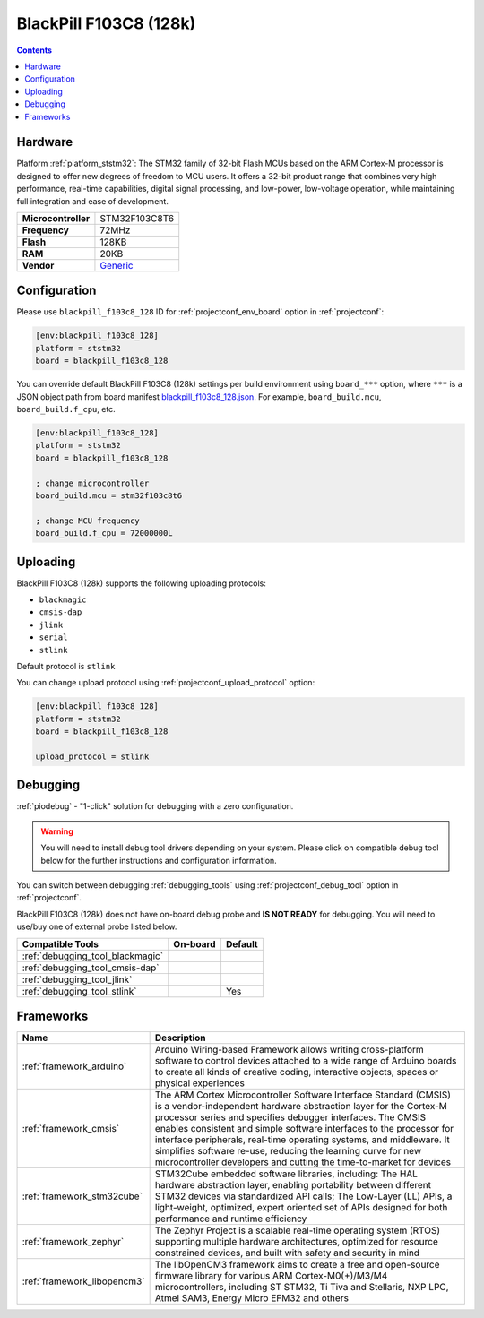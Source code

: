  
.. _board_ststm32_blackpill_f103c8_128:

BlackPill F103C8 (128k)
=======================

.. contents::

Hardware
--------

Platform :ref:`platform_ststm32`: The STM32 family of 32-bit Flash MCUs based on the ARM Cortex-M processor is designed to offer new degrees of freedom to MCU users. It offers a 32-bit product range that combines very high performance, real-time capabilities, digital signal processing, and low-power, low-voltage operation, while maintaining full integration and ease of development.

.. list-table::

  * - **Microcontroller**
    - STM32F103C8T6
  * - **Frequency**
    - 72MHz
  * - **Flash**
    - 128KB
  * - **RAM**
    - 20KB
  * - **Vendor**
    - `Generic <http://www.st.com/content/st_com/en/products/microcontrollers/stm32-32-bit-arm-cortex-mcus/stm32f1-series/stm32f103/stm32f103c8.html?utm_source=platformio.org&utm_medium=docs>`__


Configuration
-------------

Please use ``blackpill_f103c8_128`` ID for :ref:`projectconf_env_board` option in :ref:`projectconf`:

.. code-block:: ini

  [env:blackpill_f103c8_128]
  platform = ststm32
  board = blackpill_f103c8_128

You can override default BlackPill F103C8 (128k) settings per build environment using
``board_***`` option, where ``***`` is a JSON object path from
board manifest `blackpill_f103c8_128.json <https://github.com/platformio/platform-ststm32/blob/master/boards/blackpill_f103c8_128.json>`_. For example,
``board_build.mcu``, ``board_build.f_cpu``, etc.

.. code-block:: ini

  [env:blackpill_f103c8_128]
  platform = ststm32
  board = blackpill_f103c8_128

  ; change microcontroller
  board_build.mcu = stm32f103c8t6

  ; change MCU frequency
  board_build.f_cpu = 72000000L


Uploading
---------
BlackPill F103C8 (128k) supports the following uploading protocols:

* ``blackmagic``
* ``cmsis-dap``
* ``jlink``
* ``serial``
* ``stlink``

Default protocol is ``stlink``

You can change upload protocol using :ref:`projectconf_upload_protocol` option:

.. code-block:: ini

  [env:blackpill_f103c8_128]
  platform = ststm32
  board = blackpill_f103c8_128

  upload_protocol = stlink

Debugging
---------

:ref:`piodebug` - "1-click" solution for debugging with a zero configuration.

.. warning::
    You will need to install debug tool drivers depending on your system.
    Please click on compatible debug tool below for the further
    instructions and configuration information.

You can switch between debugging :ref:`debugging_tools` using
:ref:`projectconf_debug_tool` option in :ref:`projectconf`.

BlackPill F103C8 (128k) does not have on-board debug probe and **IS NOT READY** for debugging. You will need to use/buy one of external probe listed below.

.. list-table::
  :header-rows:  1

  * - Compatible Tools
    - On-board
    - Default
  * - :ref:`debugging_tool_blackmagic`
    - 
    - 
  * - :ref:`debugging_tool_cmsis-dap`
    - 
    - 
  * - :ref:`debugging_tool_jlink`
    - 
    - 
  * - :ref:`debugging_tool_stlink`
    - 
    - Yes

Frameworks
----------
.. list-table::
    :header-rows:  1

    * - Name
      - Description

    * - :ref:`framework_arduino`
      - Arduino Wiring-based Framework allows writing cross-platform software to control devices attached to a wide range of Arduino boards to create all kinds of creative coding, interactive objects, spaces or physical experiences

    * - :ref:`framework_cmsis`
      - The ARM Cortex Microcontroller Software Interface Standard (CMSIS) is a vendor-independent hardware abstraction layer for the Cortex-M processor series and specifies debugger interfaces. The CMSIS enables consistent and simple software interfaces to the processor for interface peripherals, real-time operating systems, and middleware. It simplifies software re-use, reducing the learning curve for new microcontroller developers and cutting the time-to-market for devices

    * - :ref:`framework_stm32cube`
      - STM32Cube embedded software libraries, including: The HAL hardware abstraction layer, enabling portability between different STM32 devices via standardized API calls; The Low-Layer (LL) APIs, a light-weight, optimized, expert oriented set of APIs designed for both performance and runtime efficiency

    * - :ref:`framework_zephyr`
      - The Zephyr Project is a scalable real-time operating system (RTOS) supporting multiple hardware architectures, optimized for resource constrained devices, and built with safety and security in mind

    * - :ref:`framework_libopencm3`
      - The libOpenCM3 framework aims to create a free and open-source firmware library for various ARM Cortex-M0(+)/M3/M4 microcontrollers, including ST STM32, Ti Tiva and Stellaris, NXP LPC, Atmel SAM3, Energy Micro EFM32 and others